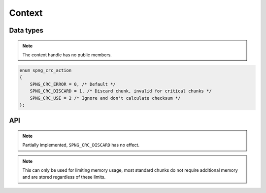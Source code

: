 .. _context:

Context
=======

Data types
----------

.. c:type:: spng_ctx

   Context handle.

.. note:: The context handle has no public members.

.. c:type:: spng_crc_action

.. code-block:: c

      enum spng_crc_action
      {
          SPNG_CRC_ERROR = 0, /* Default */
          SPNG_CRC_DISCARD = 1, /* Discard chunk, invalid for critical chunks */
          SPNG_CRC_USE = 2 /* Ignore and don't calculate checksum */
      };


API
---

.. c:function:: spng_ctx *spng_ctx_new(int flags)

    Creates a new context.

.. c:function:: spng_ctx *spng_ctx_new2(struct spng_alloc *alloc, int flags)

    Creates a new context with a custom memory allocator, ``alloc`` must be non-NULL.

.. c:function:: void spng_ctx_free(spng_ctx *ctx)

    Releases context resources.

.. c:function:: int spng_set_image_limits(spng_ctx *ctx, uint32_t width, uint32_t height)

    Set image width and height limits, these may not be larger than 2\ :sup:`31`\-1.

.. c:function:: int spng_get_image_limits(spng_ctx *ctx, uint32_t *width, uint32_t *height)

    Get image width and height limits.

    ``width`` and ``height`` must be non-NULL.

.. c:function:: int spng_set_crc_action(spng_ctx *ctx, int critical, int ancillary)

    Set how chunk CRC errors should be handled for critical and ancillary chunks.

.. note:: Partially implemented, ``SPNG_CRC_DISCARD`` has no effect.

.. c:function:: int spng_set_chunk_limits(spng_ctx *ctx, size_t chunk_size, size_t cache_limit)

    Set chunk size and chunk cache limits.

.. note:: This can only be used for limiting memory usage, most standard chunks
 do not require additional memory and are stored regardless of these limits.

.. c:function:: int spng_get_chunk_limits(spng_ctx *ctx, size_t *chunk_size, size_t *cache_limit)

    Get chunk size and chunk cache limits.
